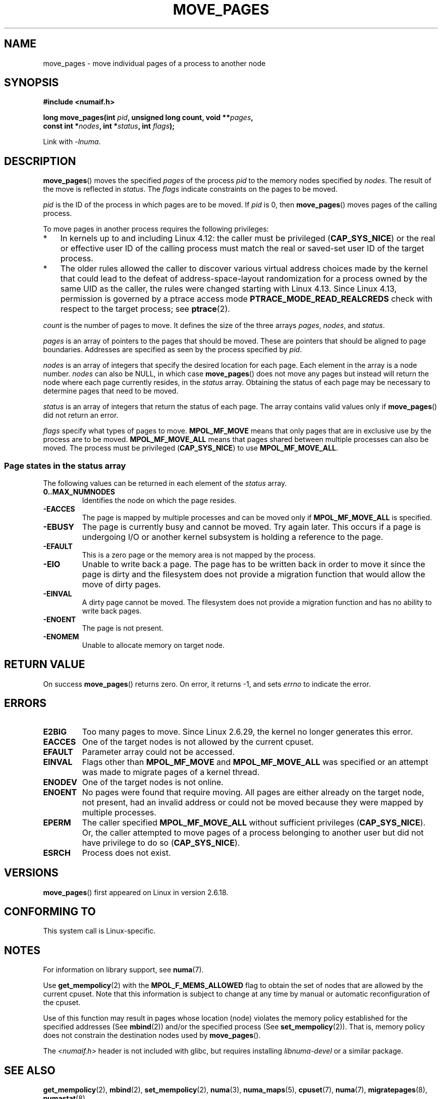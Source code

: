 .\" This manpage is Copyright (C) 2006 Silicon Graphics, Inc.
.\"                               Christoph Lameter
.\"
.\" %%%LICENSE_START(VERBATIM_TWO_PARA)
.\" Permission is granted to make and distribute verbatim copies of this
.\" manual provided the copyright notice and this permission notice are
.\" preserved on all copies.
.\"
.\" Permission is granted to copy and distribute modified versions of this
.\" manual under the conditions for verbatim copying, provided that the
.\" entire resulting derived work is distributed under the terms of a
.\" permission notice identical to this one.
.\" %%%LICENSE_END
.\"
.\" FIXME Should programs normally be using move_pages() directly, or should
.\" they rather be using interfaces in the numactl package?
.\" (e.g., compare with recommendation in mbind(2)).
.\" Does this page need to give advice on this topic?
.\"
.TH MOVE_PAGES 2 2019-10-10 "Linux" "Linux Programmer's Manual"
.SH NAME
move_pages \- move individual pages of a process to another node
.SH SYNOPSIS
.nf
.B #include <numaif.h>
.PP
.BI "long move_pages(int " pid ", unsigned long count, void **" pages ,
.BI "                const int *" nodes ", int *" status ", int " flags );
.fi
.PP
Link with \fI\-lnuma\fP.
.SH DESCRIPTION
.BR move_pages ()
moves the specified
.I pages
of the process
.I pid
to the memory nodes specified by
.IR nodes .
The result of the move is reflected in
.IR status .
The
.I flags
indicate constraints on the pages to be moved.
.PP
.I pid
is the ID of the process in which pages are to be moved.
If
.I pid
is 0, then
.BR move_pages ()
moves pages of the calling process.
.PP
To move pages in another process requires the following privileges:
.IP * 3
In kernels up to and including Linux 4.12:
the caller must be privileged
.RB ( CAP_SYS_NICE )
or the real or effective user ID of the calling process must match the
real or saved-set user ID of the target process.
.IP *
The older rules allowed the caller to discover various
virtual address choices made by the kernel that could lead
to the defeat of address-space-layout randomization
for a process owned by the same UID as the caller,
the rules were changed starting with Linux 4.13.
Since Linux 4.13,
.\" commit 197e7e521384a23b9e585178f3f11c9fa08274b9
permission is governed by a ptrace access mode
.B PTRACE_MODE_READ_REALCREDS
check with respect to the target process; see
.BR ptrace (2).
.PP
.I count
is the number of pages to move.
It defines the size of the three arrays
.IR pages ,
.IR nodes ,
and
.IR status .
.PP
.I pages
is an array of pointers to the pages that should be moved.
These are pointers that should be aligned to page boundaries.
.\" FIXME Describe the result if pointers in the 'pages' array are
.\" not aligned to page boundaries
Addresses are specified as seen by the process specified by
.IR pid .
.PP
.I nodes
is an array of integers that specify the desired location for each page.
Each element in the array is a node number.
.I nodes
can also be NULL, in which case
.BR move_pages ()
does not move any pages but instead will return the node
where each page currently resides, in the
.I status
array.
Obtaining the status of each page may be necessary to determine
pages that need to be moved.
.PP
.I status
is an array of integers that return the status of each page.
The array contains valid values only if
.BR move_pages ()
did not return an error.
.PP
.I flags
specify what types of pages to move.
.B MPOL_MF_MOVE
means that only pages that are in exclusive use by the process
are to be moved.
.B MPOL_MF_MOVE_ALL
means that pages shared between multiple processes can also be moved.
The process must be privileged
.RB ( CAP_SYS_NICE )
to use
.BR MPOL_MF_MOVE_ALL .
.SS Page states in the status array
The following values can be returned in each element of the
.I status
array.
.TP
.B 0..MAX_NUMNODES
Identifies the node on which the page resides.
.TP
.B -EACCES
The page is mapped by multiple processes and can be moved only if
.B MPOL_MF_MOVE_ALL
is specified.
.TP
.B -EBUSY
The page is currently busy and cannot be moved.
Try again later.
This occurs if a page is undergoing I/O or another kernel subsystem
is holding a reference to the page.
.TP
.B -EFAULT
This is a zero page or the memory area is not mapped by the process.
.TP
.B -EIO
Unable to write back a page.
The page has to be written back
in order to move it since the page is dirty and the filesystem
does not provide a migration function that would allow the move
of dirty pages.
.TP
.B -EINVAL
A dirty page cannot be moved.
The filesystem does not
provide a migration function and has no ability to write back pages.
.TP
.B -ENOENT
The page is not present.
.TP
.B -ENOMEM
Unable to allocate memory on target node.
.SH RETURN VALUE
On success
.BR move_pages ()
returns zero.
.\" FIXME . Is the following quite true: does the wrapper in numactl
.\" do the right thing?
On error, it returns \-1, and sets
.I errno
to indicate the error.
.SH ERRORS
.TP
.B E2BIG
Too many pages to move.
Since Linux 2.6.29,
.\" commit 3140a2273009c01c27d316f35ab76a37e105fdd8
the kernel no longer generates this error.
.TP
.B EACCES
.\" FIXME Clarify "current cpuset" in the description of the EACCES error.
.\" Is that the cpuset of the caller or the target?
One of the target nodes is not allowed by the current cpuset.
.TP
.B EFAULT
Parameter array could not be accessed.
.TP
.B EINVAL
Flags other than
.B MPOL_MF_MOVE
and
.B MPOL_MF_MOVE_ALL
was specified or an attempt was made to migrate pages of a kernel thread.
.TP
.B ENODEV
One of the target nodes is not online.
.TP
.B ENOENT
No pages were found that require moving.
All pages are either already
on the target node, not present, had an invalid address or could not be
moved because they were mapped by multiple processes.
.TP
.B EPERM
The caller specified
.B MPOL_MF_MOVE_ALL
without sufficient privileges
.RB ( CAP_SYS_NICE ).
Or, the caller attempted to move pages of a process belonging
to another user but did not have privilege to do so
.RB ( CAP_SYS_NICE ).
.TP
.B ESRCH
Process does not exist.
.SH VERSIONS
.BR move_pages ()
first appeared on Linux in version 2.6.18.
.SH CONFORMING TO
This system call is Linux-specific.
.SH NOTES
For information on library support, see
.BR numa (7).
.PP
Use
.BR get_mempolicy (2)
with the
.B MPOL_F_MEMS_ALLOWED
flag to obtain the set of nodes that are allowed by
.\" FIXME Clarify "current cpuset".  Is that the cpuset of the caller
.\" or the target?
the current cpuset.
Note that this information is subject to change at any
time by manual or automatic reconfiguration of the cpuset.
.PP
Use of this function may result in pages whose location
(node) violates the memory policy established for the
specified addresses (See
.BR mbind (2))
and/or the specified process (See
.BR set_mempolicy (2)).
That is, memory policy does not constrain the destination
nodes used by
.BR move_pages ().
.PP
The
.I <numaif.h>
header is not included with glibc, but requires installing
.I libnuma-devel
or a similar package.
.SH SEE ALSO
.BR get_mempolicy (2),
.BR mbind (2),
.BR set_mempolicy (2),
.BR numa (3),
.BR numa_maps (5),
.BR cpuset (7),
.BR numa (7),
.BR migratepages (8),
.BR numastat (8)
.SH COLOPHON
This page is part of release 5.04 of the Linux
.I man-pages
project.
A description of the project,
information about reporting bugs,
and the latest version of this page,
can be found at
\%https://www.kernel.org/doc/man\-pages/.
